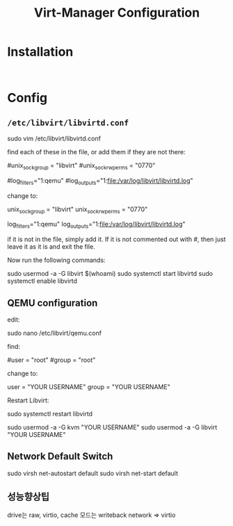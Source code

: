 #+TITLE: Virt-Manager Configuration

* Installation
#+begin_src shell

#+end_src

* Config
** =/etc/libvirt/libvirtd.conf=
sudo vim /etc/libvirt/libvirtd.conf

find each of these in the file, or add them if they are not there:

#unix_sock_group = "libvirt"
#unix_sock_rw_perms = "0770"


#log_filters="1:qemu"
#log_outputs="1:file:/var/log/libvirt/libvirtd.log"

change to:

unix_sock_group = "libvirt"
unix_sock_rw_perms = "0770"

log_filters="1:qemu"
log_outputs="1:file:/var/log/libvirt/libvirtd.log"

if it is not in the file, simply add it. If it is not commented out with #, then just leave it as it is and exit the file.

Now run the following commands:

sudo usermod -a -G libvirt $(whoami)
sudo systemctl start libvirtd
sudo systemctl enable libvirtd


** QEMU configuration
edit:

sudo nano /etc/libvirt/qemu.conf

find:

#user = "root"
#group = "root"

change to:

user = "YOUR USERNAME"
group = "YOUR USERNAME"

Restart Libvirt:

sudo systemctl restart libvirtd

sudo usermod -a -G kvm "YOUR USERNAME" 
sudo usermod -a -G libvirt "YOUR USERNAME"

** Network Default Switch
sudo virsh net-autostart default
sudo virsh net-start default

** 성능향상팁
drive는 raw, virtio, cache  모드는 writeback
network => virtio
